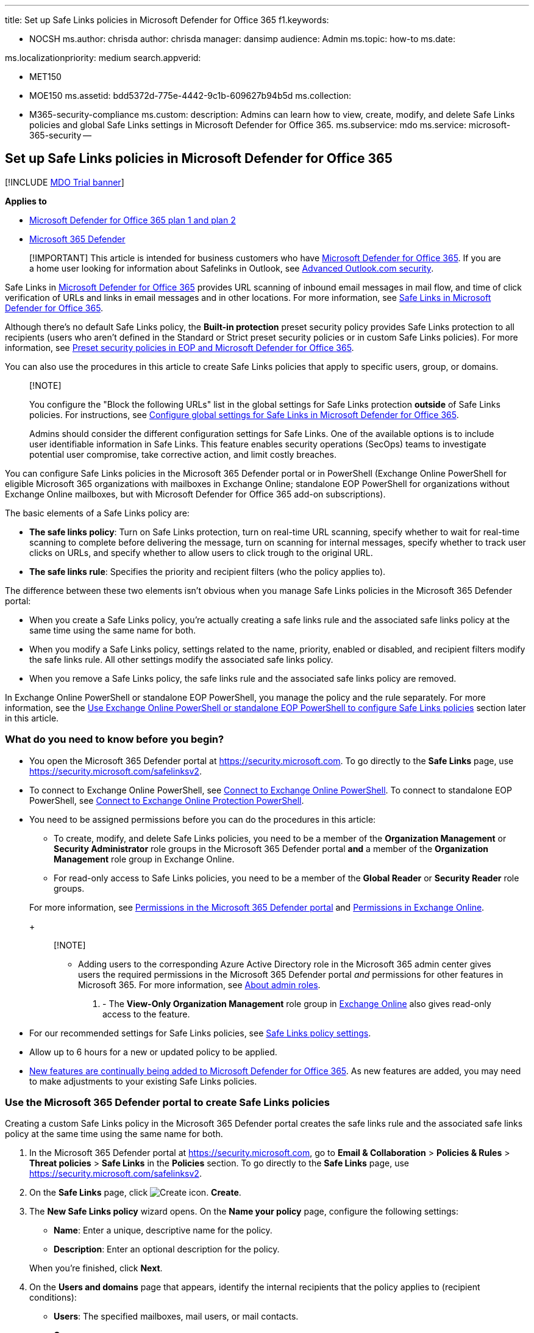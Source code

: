 '''

title: Set up Safe Links policies in Microsoft Defender for Office 365 f1.keywords:

* NOCSH ms.author: chrisda author: chrisda manager: dansimp audience: Admin ms.topic: how-to ms.date:

ms.localizationpriority: medium search.appverid:

* MET150
* MOE150 ms.assetid: bdd5372d-775e-4442-9c1b-609627b94b5d ms.collection:
* M365-security-compliance ms.custom: description: Admins can learn how to view, create, modify, and delete Safe Links policies and global Safe Links settings in Microsoft Defender for Office 365.
ms.subservice: mdo ms.service: microsoft-365-security --

== Set up Safe Links policies in Microsoft Defender for Office 365

[!INCLUDE xref:../includes/mdo-trial-banner.adoc[MDO Trial banner]]

*Applies to*

* xref:defender-for-office-365.adoc[Microsoft Defender for Office 365 plan 1 and plan 2]
* xref:../defender/microsoft-365-defender.adoc[Microsoft 365 Defender]

____
[!IMPORTANT] This article is intended for business customers who have xref:defender-for-office-365.adoc[Microsoft Defender for Office 365].
If you are a home user looking for information about Safelinks in Outlook, see https://support.microsoft.com/office/882d2243-eab9-4545-a58a-b36fee4a46e2[Advanced Outlook.com security].
____

Safe Links in xref:defender-for-office-365.adoc[Microsoft Defender for Office 365] provides URL scanning of inbound email messages in mail flow, and time of click verification of URLs and links in email messages and in other locations.
For more information, see xref:safe-links.adoc[Safe Links in Microsoft Defender for Office 365].

Although there's no default Safe Links policy, the *Built-in protection* preset security policy provides Safe Links protection to all recipients (users who aren't defined in the Standard or Strict preset security policies or in custom Safe Links policies).
For more information, see xref:preset-security-policies.adoc[Preset security policies in EOP and Microsoft Defender for Office 365].

You can also use the procedures in this article to create Safe Links policies that apply to specific users, group, or domains.

____
[!NOTE]

You configure the "Block the following URLs" list in the global settings for Safe Links protection *outside* of Safe Links policies.
For instructions, see xref:configure-global-settings-for-safe-links.adoc[Configure global settings for Safe Links in Microsoft Defender for Office 365].

Admins should consider the different configuration settings for Safe Links.
One of the available options is to include user identifiable information in Safe Links.
This feature enables security operations (SecOps) teams to investigate potential user compromise, take corrective action, and limit costly breaches.
____

You can configure Safe Links policies in the Microsoft 365 Defender portal or in PowerShell (Exchange Online PowerShell for eligible Microsoft 365 organizations with mailboxes in Exchange Online;
standalone EOP PowerShell for organizations without Exchange Online mailboxes, but with Microsoft Defender for Office 365 add-on subscriptions).

The basic elements of a Safe Links policy are:

* *The safe links policy*: Turn on Safe Links protection, turn on real-time URL scanning, specify whether to wait for real-time scanning to complete before delivering the message, turn on scanning for internal messages, specify whether to track user clicks on URLs, and specify whether to allow users to click trough to the original URL.
* *The safe links rule*: Specifies the priority and recipient filters (who the policy applies to).

The difference between these two elements isn't obvious when you manage Safe Links policies in the Microsoft 365 Defender portal:

* When you create a Safe Links policy, you're actually creating a safe links rule and the associated safe links policy at the same time using the same name for both.
* When you modify a Safe Links policy, settings related to the name, priority, enabled or disabled, and recipient filters modify the safe links rule.
All other settings modify the associated safe links policy.
* When you remove a Safe Links policy, the safe links rule and the associated safe links policy are removed.

In Exchange Online PowerShell or standalone EOP PowerShell, you manage the policy and the rule separately.
For more information, see the <<use-exchange-online-powershell-or-standalone-eop-powershell-to-configure-safe-links-policies,Use Exchange Online PowerShell or standalone EOP PowerShell to configure Safe Links policies>> section later in this article.

=== What do you need to know before you begin?

* You open the Microsoft 365 Defender portal at https://security.microsoft.com.
To go directly to the *Safe Links* page, use https://security.microsoft.com/safelinksv2.
* To connect to Exchange Online PowerShell, see link:/powershell/exchange/connect-to-exchange-online-powershell[Connect to Exchange Online PowerShell].
To connect to standalone EOP PowerShell, see link:/powershell/exchange/connect-to-exchange-online-protection-powershell[Connect to Exchange Online Protection PowerShell].
* You need to be assigned permissions before you can do the procedures in this article:
 ** To create, modify, and delete Safe Links policies, you need to be a member of the *Organization Management* or *Security Administrator* role groups in the Microsoft 365 Defender portal *and* a member of the *Organization Management* role group in Exchange Online.
 ** For read-only access to Safe Links policies, you need to be a member of the *Global Reader* or *Security Reader* role groups.

+
For more information, see xref:permissions-microsoft-365-security-center.adoc[Permissions in the Microsoft 365 Defender portal] and link:/exchange/permissions-exo/permissions-exo[Permissions in Exchange Online].
+
____
[!NOTE]

* Adding users to the corresponding Azure Active Directory role in the Microsoft 365 admin center gives users the required permissions in the Microsoft 365 Defender portal _and_ permissions for other features in Microsoft 365.
For more information, see xref:../../admin/add-users/about-admin-roles.adoc[About admin roles].
. - The *View-Only Organization Management* role group in link:/Exchange/permissions-exo/permissions-exo#role-groups[Exchange Online] also gives read-only access to the feature.
____
* For our recommended settings for Safe Links policies, see link:recommended-settings-for-eop-and-office365.md#safe-links-policy-settings[Safe Links policy settings].
* Allow up to 6 hours for a new or updated policy to be applied.
* link:defender-for-office-365.md#new-features-in-microsoft-defender-for-office-365[New features are continually being added to Microsoft Defender for Office 365].
As new features are added, you may need to make adjustments to your existing Safe Links policies.

=== Use the Microsoft 365 Defender portal to create Safe Links policies

Creating a custom Safe Links policy in the Microsoft 365 Defender portal creates the safe links rule and the associated safe links policy at the same time using the same name for both.

. In the Microsoft 365 Defender portal at https://security.microsoft.com, go to *Email & Collaboration* > *Policies & Rules* > *Threat policies* > *Safe Links* in the *Policies* section.
To go directly to the *Safe Links* page, use https://security.microsoft.com/safelinksv2.
. On the *Safe Links* page, click image:../../media/m365-cc-sc-create-icon.png[Create icon.] *Create*.
. The *New Safe Links policy* wizard opens.
On the *Name your policy* page, configure the following settings:
 ** *Name*: Enter a unique, descriptive name for the policy.
 ** *Description*: Enter an optional description for the policy.

+
When you're finished, click *Next*.
. On the *Users and domains* page that appears, identify the internal recipients that the policy applies to (recipient conditions):
 ** *Users*: The specified mailboxes, mail users, or mail contacts.
 ** *Groups*:
  *** Members of the specified distribution groups or mail-enabled security groups.
  *** The specified Microsoft 365 Groups.
 ** *Domains*: All recipients in the specified link:/exchange/mail-flow-best-practices/manage-accepted-domains/manage-accepted-domains[accepted domains] in your organization.

+
Click in the appropriate box, start typing a value, and select the value that you want from the results.
Repeat this process as many times as necessary.
To remove an existing value, click remove image:../../media/m365-cc-sc-remove-selection-icon.png[Remove icon.] next to the value.
+
For users or groups, you can use most identifiers (name, display name, alias, email address, account name, etc.), but the corresponding display name is shown in the results.
For users, enter an asterisk (*) by itself to see all available values.
+
Multiple values in the same condition use OR logic (for example, _<recipient1>_ or _<recipient2>_).
Different conditions use AND logic (for example, _<recipient1>_ and _<member of group 1>_).
 ** *Exclude these users, groups, and domains*: To add exceptions for the internal recipients that the policy applies to (recipient exceptions), select this option and configure the exceptions.
The settings and behavior are exactly like the conditions.

+
____
[!IMPORTANT] Multiple different types of conditions or exceptions are not additive;
they're inclusive.
The policy is applied _only_ to those recipients that match _all_ of the specified recipient filters.
For example, you configure a recipient filter condition in the policy with the following values:

* Users: romain@contoso.com
* Groups: Executives

The policy is applied to romain@contoso.com _only_ if he's also a member of the Executives group.
If he's not a member of the group, then the policy is not applied to him.

Likewise, if you use the same recipient filter as an exception to the policy, the policy is not applied to romain@contoso.com _only_ if he's also a member of the Executives group.
If he's not a member of the group, then the policy still applies to him.
____
+
When you're finished, click *Next*.
. On the *URL & click protection settings* page that appears, configure the following settings:
 ** *Action on potentially malicious URLs within Emails* section:
  *** *On: Safe Links checks a list of known, malicious links when users click links in email*: Select this option to turn on Safe Links protection for links in email messages.
If you select this option, the following settings are available:
   **** *Apply Safe Links to email messages sent within the organization*: Select this option to apply the Safe Links policy to messages between internal senders and internal recipients.
   **** *Apply real-time URL scanning for suspicious links and links that point to files*: Select this option to turn on real-time scanning of links in email messages.
If you select this option, the following setting is available:
    ***** *Wait for URL scanning to complete before delivering the message*: Select this option to wait for real-time URL scanning to complete before delivering the message.
   **** *Do not rewrite URLs, do checks via SafeLinks API only*: Select this option to prevent URL wrapping.
Safe Links is called exclusively via APIs at the time of URL click by Outlook clients that support it.
   **** *Do not rewrite the following URLs in email* section: Click *Manage (nn) URLs* to allow access to specific URLs that would otherwise be blocked by Safe Links.
+
____
[!NOTE] Entries in the "Do not rewrite the following URLs" list are not scanned or wrapped by Safe Links during mail flow.
Use link:allow-block-urls.md#use-the-microsoft-365-defender-portal-to-create-allow-entries-for-urls-in-the-submissions-portal[URL allow entries in the Tenant Allow/Block List] to override the Safe Links URL verdict.
____

  ... In the *Manage URLs to not rewrite* flyout that appears, click image:../../media/m365-cc-sc-create-icon.png[Add URLs icon.] *Add URLs*.
  ... In the *Add URLs* flyout that appears, type the URL or value that you want, select the entry that appears below the box, and then click *Save*.
Repeat this step as many times as necessary.
+
For entry syntax, see link:safe-links.md#entry-syntax-for-the-do-not-rewrite-the-following-urls-list[Entry syntax for the "Do not rewrite the following URLs" list].
+
To remove an entry, click image:../../media/m365-cc-sc-remove-selection-icon.png[Remove icon.] next to the entry.
+
When you're finished, click *Save*.

  ... Back on the *Manage URLs to not rewrite* flyout, click *Done* or do maintenance on the list of entries:
+
To remove entries from the list, can use the image:../../media/m365-cc-sc-search-icon.png[Search icon.] *Search* box to find the entry.
+
To select a single entry, click on the value in the *URLs* column.
+
To select multiple entries one at a time, click the blank area to the left of the value.
+
To select all entries at one, click the blank area to the left of the *URLs* column header.
+
With one or more entries selected, click the image:../../media/m365-cc-sc-create-icon.png[Add URLs icon.] or image:../../media/m365-cc-sc-delete-icon.png[Delete icon.] icons that appear.
+
When you're finished, click *Done*.
 ** *Actions for potentially malicious URLs in Microsoft Teams* section:
  *** *On: Safe Links checks a list of known, malicious links when users click links in Microsoft Teams*: Select this option to enable Safe Links protection for links in Teams.
Note that this setting might take up to 24 hours to take effect.

+
____
[!NOTE] Currently, Safe Links protection for Microsoft Teams is not available in Microsoft 365 GCC High or Microsoft 365 DoD.
____
 ** *Actions for potentially malicious URLs in Microsoft Office apps* section:
  *** *On: Safe Links checks a list of known, malicious links when users click links in Microsoft Office apps*: Select this option to enable Safe Links protection for links in files in supported Office desktop, mobile, and web apps.
 ** *Click protection settings* section:
  *** *Track user clicks*: Leave this option selected to enable the tracking user clicks on URLs.
If you select this option, the following options are available:
   **** *Let users click through to the original URL*: Clear this option to block users from clicking through to the original URL in link:safe-links.md#warning-pages-from-safe-links[warning pages].
   **** *Display the organization branding on notification and warning pages*: For more information about customized branding, see xref:../../admin/setup/customize-your-organization-theme.adoc[Customize the Microsoft 365 theme for your organization].

+
For detailed information about these settings, see:
 ** link:safe-links.md#safe-links-settings-for-email-messages[Safe Links settings for email messages].
 ** link:safe-links.md#safe-links-settings-for-microsoft-teams[Safe Links settings for Microsoft Teams].
 ** link:safe-links.md#safe-links-settings-for-office-apps[Safe Links settings for Office apps].
 ** link:safe-links.md#click-protection-settings-in-safe-links-policies[Click protection settings in Safe Links policies]

+
For more the recommended values for Standard and Strict policy settings, see link:recommended-settings-for-eop-and-office365.md#safe-links-policy-settings[Safe Links policy settings].
+
When you're finished, click *Next*.
. On the *Notification* page that appears, select one of the following values for *How would you like to notify your users?*:
 ** *Use the default notification text*
 ** *Use custom notification text*: If you select this value, the following settings appear:
  *** *Use Microsoft Translator for automatic localization*
  *** *Custom notification text*: Enter the custom notification text in this box (the length can't exceed 200 characters).

+
When you're finished, click *Next*.
. On the *Review* page that appears, review your settings.
You can select *Edit* in each section to modify the settings within the section.
Or you can click *Back* or select the specific page in the wizard.
+
When you're finished, click *Submit*.

. On the confirmation page that appears, click *Done*.

=== Use the Microsoft 365 Defender portal to view Safe Links policies

. In the Microsoft 365 Defender portal at https://security.microsoft.com, go to *Email & Collaboration* > *Policies & Rules* > *Threat policies* > *Safe Links* in the *Policies* section.
To go directly to the *Safe Links* page, use https://security.microsoft.com/safelinksv2.
. On the *Safe Links* page, the following properties are displayed in the list of Safe Links policies:
 ** *Name*
 ** *Status*
 ** *Priority*
. When you select a policy by clicking on the name, the policy settings are displayed in a flyout.

=== Use the Microsoft 365 Defender portal to modify Safe Links policies

. In the Microsoft 365 Defender portal, go to *Policies & rules* > *Threat Policies* > *Policies* section > *Safe Links*.
. On the *Safe Links* page, select a policy from the list by clicking on the name.
. In the policy details flyout that appears, select *Edit* in each section to modify the settings within the section.
For more information about the settings, see the previous <<use-the-microsoft-365-defender-portal-to-create-safe-links-policies,Use the Microsoft 365 Defender portal to create Safe Links policies>> section in this article.

To enable or disable a policy or set the policy priority order, see the following sections.

==== Enable or disable Safe Links policies

. In the Microsoft 365 Defender portal at https://security.microsoft.com, go to *Email & Collaboration* > *Policies & Rules* > *Threat policies* > *Safe Links* in the *Policies* section.
To go directly to the *Safe Links* page, use https://security.microsoft.com/safelinksv2.
. On the *Safe Links* page, select a policy from the list by clicking on the name.
. At the top of the policy details flyout that appears, you'll see one of the following values:
 ** *Policy off*: To turn on the policy, click image:../../media/m365-cc-sc-turn-on-off-icon.png[Turn on icon.] *Turn on* .
 ** *Policy on*: To turn off the policy, click image:../../media/m365-cc-sc-turn-on-off-icon.png[Turn off icon.] *Turn off*.
. In the confirmation dialog that appears, click *Turn on* or *Turn off*.
. Click *Close* in the policy details flyout.

Back on the main policy page, the *Status* value of the policy will be *On* or *Off*.

==== Set the priority of Safe Links policies

By default, Safe Links are given a priority that's based on the order they were created in (newer policies are lower priority than older policies).
A lower priority number indicates a higher priority for the policy (0 is the highest), and policies are processed in priority order (higher priority policies are processed before lower priority policies).
No two policies can have the same priority, and policy processing stops after the first policy is applied.

To change the priority of a policy, you click *Increase priority* or *Decrease priority* in the properties of the policy (you can't directly modify the *Priority* number in the Microsoft 365 Defender portal).
Changing the priority of a policy only makes sense if you have multiple policies.

*Note*:

* In the Microsoft 365 Defender portal, you can only change the priority of the Safe Links policy after you create it.
In PowerShell, you can override the default priority when you create the safe links rule (which can affect the priority of existing rules).
* Safe Links policies are processed in the order that they're displayed (the first policy has the *Priority* value 0).
For more information about the order of precedence and how multiple policies are evaluated and applied, see xref:how-policies-and-protections-are-combined.adoc[Order and precedence of email protection].

. In the Microsoft 365 Defender portal at https://security.microsoft.com, go to *Email & Collaboration* > *Policies & Rules* > *Threat policies* > *Safe Links* in the *Policies* section.
To go directly to the *Safe Links* page, use https://security.microsoft.com/safelinksv2.
. On the *Safe Links* page, select a policy from the list by clicking on the name.
. At the top of the policy details flyout that appears, you'll see *Increase priority* or *Decrease priority* based on the current priority value and the number of custom policies:
 ** The policy with the *Priority* value *0* has only the *Decrease priority* option available.
 ** The policy with the lowest *Priority* value (for example, *3*) has only the *Increase priority* option available.
 ** If you have three or more policies, the policies between the highest and lowest priority values have both the *Increase priority* and *Decrease priority* options available.

+
Click image:../../media/m365-cc-sc-increase-icon.png[Increase priority icon.] *Increase priority* or image:../../media/m365-cc-sc-decrease-icon.png[Decrease priority icon] *Decrease priority* to change the *Priority* value.
. When you're finished, click *Close* in the policy details flyout.

=== Use the Microsoft 365 Defender portal to remove Safe Links policies

. In the Microsoft 365 Defender portal, go to *Email & Collaboration* > *Policies & Rules* > *Threat policies* > *Safe Links* in the *Policies* section.
. On the *Safe Links* page, select a policy from the list by clicking on the name.
At the top of the policy details flyout that appears, click image:../../media/m365-cc-sc-more-actions-icon.png[More actions icon.] *More actions* > image:../../media/m365-cc-sc-delete-icon.png[Delete policy icon] *Delete policy*.
. In the confirmation dialog that appears, click *Yes*.

=== Use Exchange Online PowerShell or standalone EOP PowerShell to configure Safe Links policies

As previously described, a Safe Links policy consists of a safe links policy and a safe links rule.

In PowerShell, the difference between safe links policies and safe links rules is apparent.
You manage safe links policies by using the **-SafeLinksPolicy* cmdlets, and you manage safe links rules by using the **-SafeLinksRule* cmdlets.

* In PowerShell, you create the safe links policy first, then you create the safe links rule that identifies the policy that the rule applies to.
* In PowerShell, you modify the settings in the safe links policy and the safe links rule separately.
* When you remove a safe links policy from PowerShell, the corresponding safe links rule isn't automatically removed, and vice versa.

==== Use PowerShell to create Safe Links policies

Creating a Safe Links policy in PowerShell is a two-step process:

. Create the safe links policy.
. Create the safe links rule that specifies the safe links policy that the rule applies to.

____
[!NOTE]

* You can create a new safe links rule and assign an existing, unassociated safe links policy to it.
A safe links rule can't be associated with more than one safe links policy.
* You can configure the following settings on new safe links policies in PowerShell that aren't available in the Microsoft 365 Defender portal until after you create the policy:
 ** Create the new policy as disabled (_Enabled_ `$false` on the *New-SafeLinksRule* cmdlet).
 ** Set the priority of the policy during creation (_Priority_ _<Number>_) on the *New-SafeLinksRule* cmdlet).
* A new safe links policy that you create in PowerShell isn't visible in the Microsoft 365 Defender portal until you assign the policy to a safe links rule.
____

===== Step 1: Use PowerShell to create a safe links policy

To create a safe links policy, use this syntax:

[,powershell]
----
New-SafeLinksPolicy -Name "<PolicyName>" [-AdminDisplayName "<Comments>"] [-EnableSafeLinksForEmail <$true | $false>] [-EnableSafeLinksForOffice <$true | $false>] [-EnableSafeLinksForTeams <$true | $false>] [-ScanUrls <$true | $false>] [-DeliverMessageAfterScan <$true | $false>] [-EnableForInternalSenders <$true | $false>] [-AllowClickThrough <$true | $false>] [-TrackUserClicks <$true | $false>] [-DoNotRewriteUrls "Entry1","Entry2",..."EntryN"]
----

____
[!NOTE]

* For details about the entry syntax to use for the _DoNotRewriteUrls_ parameter, see link:safe-links.md#entry-syntax-for-the-do-not-rewrite-the-following-urls-list[Entry syntax for the "Do not rewrite the following URLs" list].
* For additional syntax that you can use for the _DoNotRewriteUrls_ parameter when you modify existing safe links policies by using the *Set-SafeLinksPolicy* cmdlet, see the <<use-powershell-to-modify-safe-links-policies,Use PowerShell to modify safe links policies>> section later in this article.
____

This example creates a safe links policy named Contoso All with the following values:

* Turn on URL scanning and URL rewriting in email messages.
 ** Turn on URL scanning and rewriting for internal messages.
 ** Turn on real-time scanning of clicked URLs, including clicked links that point to files.
  *** Wait for URL scanning to complete before delivering the message.
* Turn on URL scanning in Teams.
* Turn on URL scanning in supported Office apps.
* Track user clicks related to Safe Links protection (we aren't using the _TrackUserClicks_ parameter, and the default value is $true).
* Do not allow users to click through to the original URL.

[,powershell]
----
New-SafeLinksPolicy -Name "Contoso All" -EnableSafeLinksForEmail $true -EnableSafeLinksForOffice $true -EnableSafeLinksForTeams $true -ScanUrls $true -DeliverMessageAfterScan $true -EnableForInternalSenders $true -AllowClickThrough $false
----

For detailed syntax and parameter information, see link:/powershell/module/exchange/new-safelinkspolicy[New-SafeLinksPolicy].

===== Step 2: Use PowerShell to create a safe links rule

To create a safe links rule, use this syntax:

[,powershell]
----
New-SafeLinksRule -Name "<RuleName>" -SafeLinksPolicy "<PolicyName>" <Recipient filters> [<Recipient filter exceptions>] [-Comments "<OptionalComments>"] [-Enabled <$true | $false>]
----

This example creates a safe links rule named Contoso All with the following conditions:

* The rule is associated with the safe links policy named Contoso All.
* The rule applies to all recipients in the contoso.com domain.
* Because we aren't using the _Priority_ parameter, the default priority is used.
* The rule is enabled (we aren't using the _Enabled_ parameter, and the default value is `$true`).

[,powershell]
----
New-SafeLinksRule -Name "Contoso All" -SafeLinksPolicy "Contoso All" -RecipientDomainIs contoso.com
----

This example creates a safe links rule that's similar to the previous example, but in this example, the rule applies to recipients in all accepted domains in the organization.

[,powershell]
----
New-SafeLinksRule -Name "Contoso All" -SafeLinksPolicy "Contoso All" -RecipientDomainIs (Get-AcceptedDomain).Name
----

This example creates a safe links rule that's similar to the previous examples, but in this example, the rule applies to recipients in the domains specified in a .csv file.

[,powershell]
----
$Data = Import-Csv -Path "C:\Data\SafeLinksDomains.csv"
$SLDomains = $Data.Domains
New-SafeLinksRule -Name "Contoso All" -SafeLinksPolicy "Contoso All" -RecipientDomainIs $SLDomains
----

For detailed syntax and parameter information, see link:/powershell/module/exchange/new-safelinksrule[New-SafeLinksRule].

==== Use PowerShell to view safe links policies

To view existing safe links policies, use the following syntax:

[,powershell]
----
Get-SafeLinksPolicy [-Identity "<PolicyIdentity>"] [| <Format-Table | Format-List> <Property1,Property2,...>]
----

This example returns a summary list of all safe links policies.

[,powershell]
----
Get-SafeLinksPolicy | Format-Table Name
----

This example returns detailed information for the safe links policy named Contoso Executives.

[,powershell]
----
Get-SafeLinksPolicy -Identity "Contoso Executives"
----

For detailed syntax and parameter information, see link:/powershell/module/exchange/get-safelinkspolicy[Get-SafeLinksPolicy].

==== Use PowerShell to view safe links rules

To view existing safe links rules, use the following syntax:

[,powershell]
----
Get-SafeLinksRule [-Identity "<RuleIdentity>"] [-State <Enabled | Disabled] [| <Format-Table | Format-List> <Property1,Property2,...>]
----

This example returns a summary list of all safe links rules.

[,powershell]
----
Get-SafeLinksRule | Format-Table Name,State
----

To filter the list by enabled or disabled rules, run the following commands:

[,powershell]
----
Get-SafeLinksRule -State Disabled
----

[,powershell]
----
Get-SafeLinksRule -State Enabled
----

This example returns detailed information for the safe links rule named Contoso Executives.

[,powershell]
----
Get-SafeLinksRule -Identity "Contoso Executives"
----

For detailed syntax and parameter information, see link:/powershell/module/exchange/get-safelinksrule[Get-SafeLinksRule].

==== Use PowerShell to modify safe links policies

You can't rename a safe links policy in PowerShell (the *Set-SafeLinksPolicy* cmdlet has no _Name_ parameter).
When you rename a Safe Links policy in the Microsoft 365 Defender portal, you're only renaming the safe links _rule_.

The only additional consideration for modifying safe links policies in PowerShell is the available syntax for the _DoNotRewriteUrls_ parameter (the link:safe-links.md#do-not-rewrite-the-following-urls-lists-in-safe-links-policies["Do not rewrite the following URLs" list]):

* To add values that will replace any existing entries, use the following syntax: `+"Entry1","Entry2,..."EntryN"+`.
* To add or remove values without affecting other existing entries, use the following syntax: `+@{Add="Entry1","Entry2"...;
Remove="Entry3","Entry4"...}+`

Otherwise, the same settings are available when you create a safe links policy as described in the <<step-1-use-powershell-to-create-a-safe-links-policy,Step 1: Use PowerShell to create a safe links policy>> section earlier in this article.

To modify a safe links policy, use this syntax:

[,powershell]
----
Set-SafeLinksPolicy -Identity "<PolicyName>" <Settings>
----

For detailed syntax and parameter information, see link:/powershell/module/exchange/set-safelinkspolicy[Set-SafeLinksPolicy].

==== Use PowerShell to modify safe links rules

The only setting that's not available when you modify a safe links rule in PowerShell is the _Enabled_ parameter that allows you to create a disabled rule.
To enable or disable existing safe links rules, see the next section.

Otherwise, the same settings are available when you create a rule as described in the <<step-2-use-powershell-to-create-a-safe-links-rule,Step 2: Use PowerShell to create a safe links rule>> section earlier in this article.

To modify a safe links rule, use this syntax:

[,powershell]
----
Set-SafeLinksRule -Identity "<RuleName>" <Settings>
----

This example adds all accepted domains in the organization as a condition to the safe links rule named Contoso All.

[,powershell]
----
Set-SafeLinksRule -Identity "Contoso All" -RecipientDomainIs (Get-AcceptedDomain).Name
----

This example adds the domains from the specified .csv as a condition to the safe links rule named Contoso All.

[,powershell]
----
$Data = Import-Csv -Path "C:\Data\SafeLinksDomains.csv"
$SLDomains = $Data.Domains
Set-SafeLinksRule -Identity "Contoso All" -RecipientDomainIs $SLDomains
----

For detailed syntax and parameter information, see link:/powershell/module/exchange/set-safelinksrule[Set-SafeLinksRule].

==== Use PowerShell to enable or disable safe links rules

Enabling or disabling a safe links rule in PowerShell enables or disables the whole Safe Links policy (the safe links rule and the assigned safe links policy).

To enable or disable a safe links rule in PowerShell, use this syntax:

[,powershell]
----
<Enable-SafeLinksRule | Disable-SafeLinksRule> -Identity "<RuleName>"
----

This example disables the safe links rule named Marketing Department.

[,powershell]
----
Disable-SafeLinksRule -Identity "Marketing Department"
----

This example enables same rule.

[,powershell]
----
Enable-SafeLinksRule -Identity "Marketing Department"
----

For detailed syntax and parameter information, see link:/powershell/module/exchange/enable-safelinksrule[Enable-SafeLinksRule] and link:/powershell/module/exchange/disable-safelinksrule[Disable-SafeLinksRule].

==== Use PowerShell to set the priority of safe links rules

The highest priority value you can set on a rule is 0.
The lowest value you can set depends on the number of rules.
For example, if you have five rules, you can use the priority values 0 through 4.
Changing the priority of an existing rule can have a cascading effect on other rules.
For example, if you have five custom rules (priorities 0 through 4), and you change the priority of a rule to 2, the existing rule with priority 2 is changed to priority 3, and the rule with priority 3 is changed to priority 4.

To set the priority of a safe links rule in PowerShell, use the following syntax:

[,powershell]
----
Set-SafeLinksRule -Identity "<RuleName>" -Priority <Number>
----

This example sets the priority of the rule named Marketing Department to 2.
All existing rules that have a priority less than or equal to 2 are decreased by 1 (their priority numbers are increased by 1).

[,powershell]
----
Set-SafeLinksRule -Identity "Marketing Department" -Priority 2
----

____
[!NOTE] To set the priority of a new rule when you create it, use the _Priority_ parameter on the *New-SafeLinksRule* cmdlet instead.
____

For detailed syntax and parameter information, see link:/powershell/module/exchange/set-safelinksrule[Set-SafeLinksRule].

==== Use PowerShell to remove safe links policies

When you use PowerShell to remove a safe links policy, the corresponding safe links rule isn't removed.

To remove a safe links policy in PowerShell, use this syntax:

[,powershell]
----
Remove-SafeLinksPolicy -Identity "<PolicyName>"
----

This example removes the safe links policy named Marketing Department.

[,powershell]
----
Remove-SafeLinksPolicy -Identity "Marketing Department"
----

For detailed syntax and parameter information, see link:/powershell/module/exchange/remove-safelinkspolicy[Remove-SafeLinksPolicy].

==== Use PowerShell to remove safe links rules

When you use PowerShell to remove a safe links rule, the corresponding safe links policy isn't removed.

To remove a safe links rule in PowerShell, use this syntax:

[,powershell]
----
Remove-SafeLinksRule -Identity "<PolicyName>"
----

This example removes the safe links rule named Marketing Department.

[,powershell]
----
Remove-SafeLinksRule -Identity "Marketing Department"
----

For detailed syntax and parameter information, see link:/powershell/module/exchange/remove-safelinksrule[Remove-SafeLinksRule].

To verify that Safe Links is scanning messages, check the available Microsoft Defender for Office 365 reports.
For more information, see xref:view-reports-for-mdo.adoc[View reports for Defender for Office 365] and xref:threat-explorer.adoc[Use Explorer in the Microsoft 365 Defender portal].

=== How do you know these procedures worked?

To verify that you've successfully created, modified, or removed Safe Links policies, do any of the following steps:

* On the *Safe Links* page in the Microsoft 365 Defender portal at https://security.microsoft.com/safelinksv2, verify the list of policies, their *Status* values, and their *Priority* values.
To view more details, select the policy from the list, and view the details in the fly out.
* In Exchange Online PowerShell or Exchange Online Protection PowerShell, replace <Name> with the name of the policy or rule, run the following command, and verify the settings:
+
[,powershell]
----
Get-SafeLinksPolicy -Identity "<Name>"
----
+
[,powershell]
----
Get-SafeLinksRule -Identity "<Name>"
----
